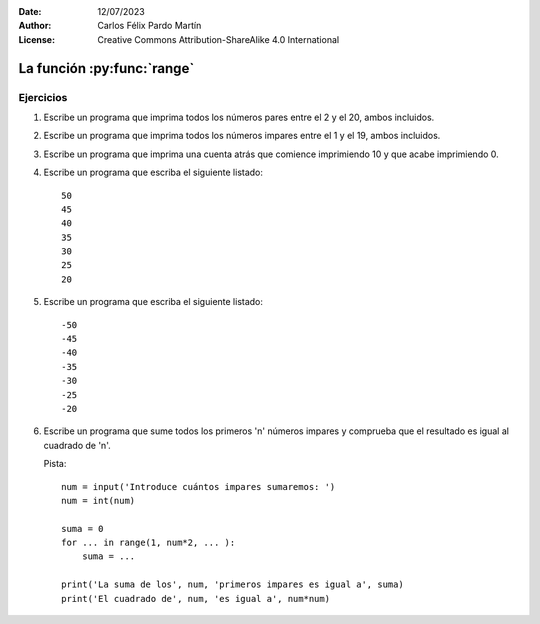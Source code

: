 ﻿:Date: 12/07/2023
:Author: Carlos Félix Pardo Martín
:License: Creative Commons Attribution-ShareAlike 4.0 International


.. _python-for-range:

La función :py:func:`range`
===========================

.. py:function:: range(start, stop, step)

   La función range() sirve para crear un rango de números en un bucle
   ``for``.
   Tiene tres parámetros con valores por omisión, por lo que puede tener
   uno, dos o tres argumentos.

   Con tres argumentos:

      * ``start`` es el primer número entero por el que comienza el rango.
      * ``stop`` es el número que finaliza el rango. Nunca se llega a ese valor.
      * ``step`` es el valor que se va añadiendo a ``start`` para conseguir
        los números consecutivos.

      Ejemplo::

         >>> # comenzando en 2, parar en 20, saltando de 3 en 3
         >>> for i in range(2, 20, 3):
         ...     print(i)
         ...
             2
             5
             8
             11
             14
             17

         >>> # comenzando en 100, parar en 0, saltando de -10 en -10
         >>> for i in range(100, 0, -10):
         ...     print(i)
         ...
             100
             90
             80
             70
             60
             50
             40
             30
             20
             10


   Con dos argumentos:

      * Solo se utilizan los parámetros ``start`` y ``stop``.
      * El parámetro ``step`` se supone igual a uno.

      Ejemplo::

         >>> for i in range(5, 11):
         ...     print(i)
         ...
             5
             6
             7
             8
             9
             10

         >>> for i in range(-6, 3):
         ...     print(i)
         ...
             -6
             -5
             -4
             -3
             -2
             -1
             0
             1
             2


   Con un argumento:

      * El argumento se copia en el parámetro ``stop``.
      * El parámetro ``start`` se supone igual a cero.
      * El parámtro ``step`` se supone igual a uno.

      Ejemplo::

         >>> for i in range(6):
         ...     print(i)
         ...
             0
             1
             2
             3
             4
             5

         >>> for i in range(3):
         ...     print(i)
         ...
             0
             1
             2

      Como el rango comienza en el número cero, el número de elementos
      del rango será igual al número que escribimos dentro de la
      función rango.


Ejercicios
----------

#. Escribe un programa que imprima todos los números pares
   entre el 2 y el 20, ambos incluidos.


#. Escribe un programa que imprima todos los números impares
   entre el 1 y el 19, ambos incluidos.


#. Escribe un programa que imprima una cuenta atrás que comience
   imprimiendo 10 y que acabe imprimiendo 0.


#. Escribe un programa que escriba el siguiente listado::

      50
      45
      40
      35
      30
      25
      20

#. Escribe un programa que escriba el siguiente listado::

      -50
      -45
      -40
      -35
      -30
      -25
      -20

#. Escribe un programa que sume todos los primeros 'n' números impares
   y comprueba que el resultado es igual al cuadrado de 'n'.

   Pista::

      num = input('Introduce cuántos impares sumaremos: ')
      num = int(num)

      suma = 0
      for ... in range(1, num*2, ... ):
          suma = ...

      print('La suma de los', num, 'primeros impares es igual a', suma)
      print('El cuadrado de', num, 'es igual a', num*num)

